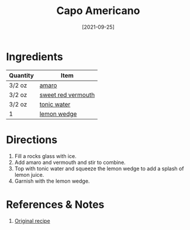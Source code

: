 :PROPERTIES:
:ID:       288a18a1-4ada-41a2-9183-922982ed4d35
:END:
#+TITLE: Capo Americano
#+DATE: [2021-09-25]
#+LAST_MODIFIED: [2022-09-27 Tue 09:37]
#+FILETAGS: :recipe:alcohol:beverage:

* Ingredients

| Quantity | Item               |
|----------+--------------------|
| 3/2 oz   | [[id:f0c2d0c7-8399-45f1-a783-1be5ca83aafd][amaro]]              |
| 3/2 oz   | [[id:e5be28df-0ad7-4af2-8128-15a50f98c04f][sweet red vermouth]] |
| 3/2 oz   | [[id:180c2407-f4f1-4f5a-9530-e35f86942d1b][tonic water]]        |
| 1        | [[id:3bf1d509-27e0-42f6-a975-be224e071ba7][lemon wedge]]        |

* Directions

1. Fill a rocks glass with ice.
2. Add amaro and vermouth and stir to combine.
3. Top with tonic water and squeeze the lemon wedge to add a splash of lemon juice.
4. Garnish with the lemon wedge.

* References & Notes

1. [[https://www.lcbo.com/webapp/wcs/stores/servlet/en/lcbo/recipe/capo-americano/F202105041][Original recipe]]

